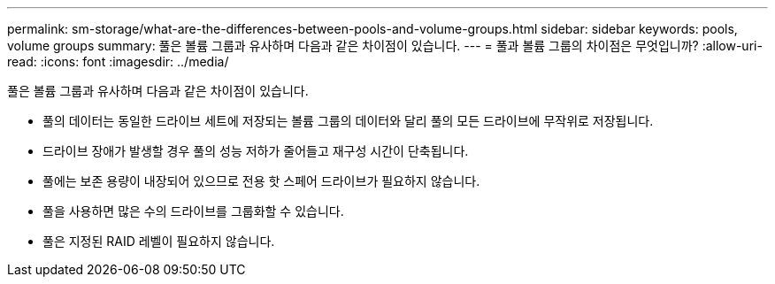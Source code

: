 ---
permalink: sm-storage/what-are-the-differences-between-pools-and-volume-groups.html 
sidebar: sidebar 
keywords: pools, volume groups 
summary: 풀은 볼륨 그룹과 유사하며 다음과 같은 차이점이 있습니다. 
---
= 풀과 볼륨 그룹의 차이점은 무엇입니까?
:allow-uri-read: 
:icons: font
:imagesdir: ../media/


[role="lead"]
풀은 볼륨 그룹과 유사하며 다음과 같은 차이점이 있습니다.

* 풀의 데이터는 동일한 드라이브 세트에 저장되는 볼륨 그룹의 데이터와 달리 풀의 모든 드라이브에 무작위로 저장됩니다.
* 드라이브 장애가 발생할 경우 풀의 성능 저하가 줄어들고 재구성 시간이 단축됩니다.
* 풀에는 보존 용량이 내장되어 있으므로 전용 핫 스페어 드라이브가 필요하지 않습니다.
* 풀을 사용하면 많은 수의 드라이브를 그룹화할 수 있습니다.
* 풀은 지정된 RAID 레벨이 필요하지 않습니다.


